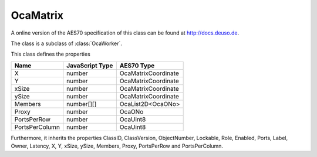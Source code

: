 OcaMatrix
=========

A online version of the AES70 specification of this class can be found at
`http://docs.deuso.de <http://docs.deuso.de/AES70-OCC/Control%20Classes/OcaMatrix.html>`_.

The class is a subclass of :class:`OcaWorker`.

This class defines the properties

======================================== ======================================== ========================================
                  Name                               JavaScript Type                             AES70 Type
======================================== ======================================== ========================================
                   X                                      number                            OcaMatrixCoordinate
                   Y                                      number                            OcaMatrixCoordinate
                 xSize                                    number                            OcaMatrixCoordinate
                 ySize                                    number                            OcaMatrixCoordinate
                Members                                 number[][]                           OcaList2D<OcaONo>
                 Proxy                                    number                                   OcaONo
              PortsPerRow                                 number                                  OcaUint8
             PortsPerColumn                               number                                  OcaUint8
======================================== ======================================== ========================================

Furthermore, it inherits the properties ClassID, ClassVersion, ObjectNumber, Lockable, Role, Enabled, Ports, Label, Owner, Latency, X, Y, xSize, ySize, Members, Proxy, PortsPerRow and PortsPerColumn.

.. js:autoclass:: OcaMatrix(objectNumber, device)
  :members:
